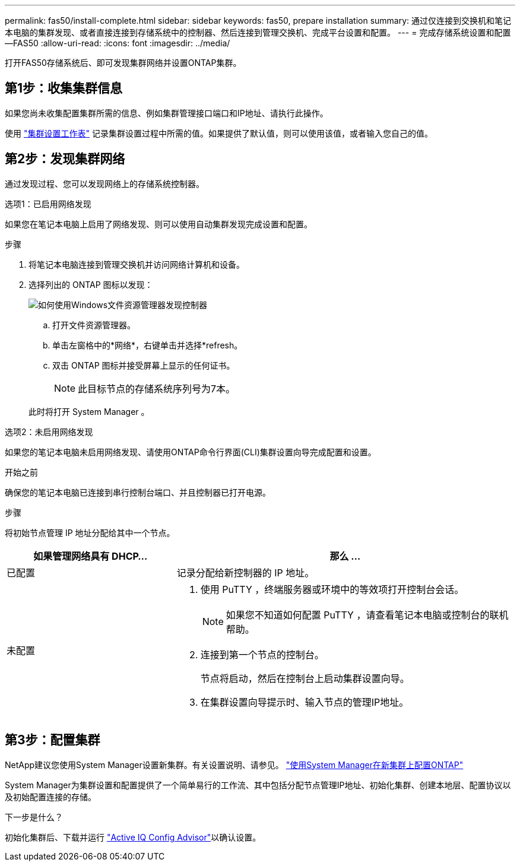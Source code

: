 ---
permalink: fas50/install-complete.html 
sidebar: sidebar 
keywords: fas50, prepare installation 
summary: 通过仅连接到交换机和笔记本电脑的集群发现、或者直接连接到存储系统中的控制器、然后连接到管理交换机、完成平台设置和配置。 
---
= 完成存储系统设置和配置—FAS50
:allow-uri-read: 
:icons: font
:imagesdir: ../media/


[role="lead"]
打开FAS50存储系统后、即可发现集群网络并设置ONTAP集群。



== 第1步：收集集群信息

如果您尚未收集配置集群所需的信息、例如集群管理接口端口和IP地址、请执行此操作。

使用 https://docs.netapp.com/us-en/ontap/software_setup/index.html["集群设置工作表"^] 记录集群设置过程中所需的值。如果提供了默认值，则可以使用该值，或者输入您自己的值。



== 第2步：发现集群网络

通过发现过程、您可以发现网络上的存储系统控制器。

[role="tabbed-block"]
====
.选项1：已启用网络发现
--
如果您在笔记本电脑上启用了网络发现、则可以使用自动集群发现完成设置和配置。

.步骤
. 将笔记本电脑连接到管理交换机并访问网络计算机和设备。
. 选择列出的 ONTAP 图标以发现：
+
image::../media/drw_autodiscovery_controler_select_ieops-1849.svg[如何使用Windows文件资源管理器发现控制器]

+
.. 打开文件资源管理器。
.. 单击左窗格中的*网络*，右键单击并选择*refresh。
.. 双击 ONTAP 图标并接受屏幕上显示的任何证书。
+

NOTE: 此目标节点的存储系统序列号为7本。



+
此时将打开 System Manager 。



--
.选项2：未启用网络发现
--
如果您的笔记本电脑未启用网络发现、请使用ONTAP命令行界面(CLI)集群设置向导完成配置和设置。

.开始之前
确保您的笔记本电脑已连接到串行控制台端口、并且控制器已打开电源。

.步骤
将初始节点管理 IP 地址分配给其中一个节点。

[cols="1,2"]
|===
| 如果管理网络具有 DHCP... | 那么 ... 


 a| 
已配置
 a| 
记录分配给新控制器的 IP 地址。



 a| 
未配置
 a| 
. 使用 PuTTY ，终端服务器或环境中的等效项打开控制台会话。
+

NOTE: 如果您不知道如何配置 PuTTY ，请查看笔记本电脑或控制台的联机帮助。

. 连接到第一个节点的控制台。
+
节点将启动，然后在控制台上启动集群设置向导。

. 在集群设置向导提示时、输入节点的管理IP地址。


|===
--
====


== 第3步：配置集群

NetApp建议您使用System Manager设置新集群。有关设置说明、请参见。 https://docs.netapp.com/us-en/ontap/task_configure_ontap.html["使用System Manager在新集群上配置ONTAP"^]

System Manager为集群设置和配置提供了一个简单易行的工作流、其中包括分配节点管理IP地址、初始化集群、创建本地层、配置协议以及初始配置连接的存储。

.下一步是什么？
初始化集群后、下载并运行 https://mysupport.netapp.com/site/tools/tool-eula/activeiq-configadvisor["Active IQ Config Advisor"]以确认设置。
